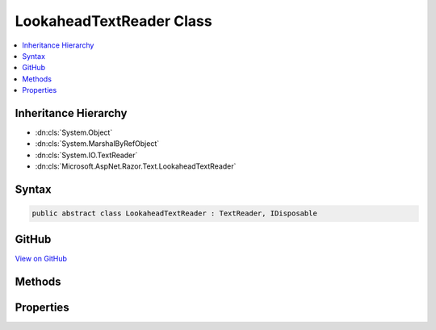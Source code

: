 

LookaheadTextReader Class
=========================



.. contents:: 
   :local:







Inheritance Hierarchy
---------------------


* :dn:cls:`System.Object`
* :dn:cls:`System.MarshalByRefObject`
* :dn:cls:`System.IO.TextReader`
* :dn:cls:`Microsoft.AspNet.Razor.Text.LookaheadTextReader`








Syntax
------

.. code-block:: csharp

   public abstract class LookaheadTextReader : TextReader, IDisposable





GitHub
------

`View on GitHub <https://github.com/aspnet/apidocs/blob/master/aspnet/razor/src/Microsoft.AspNet.Razor/Text/LookaheadTextReader.cs>`_





.. dn:class:: Microsoft.AspNet.Razor.Text.LookaheadTextReader

Methods
-------

.. dn:class:: Microsoft.AspNet.Razor.Text.LookaheadTextReader
    :noindex:
    :hidden:

    
    .. dn:method:: Microsoft.AspNet.Razor.Text.LookaheadTextReader.BeginLookahead()
    
        
        :rtype: System.IDisposable
    
        
        .. code-block:: csharp
    
           public abstract IDisposable BeginLookahead()
    
    .. dn:method:: Microsoft.AspNet.Razor.Text.LookaheadTextReader.CancelBacktrack()
    
        
    
        
        .. code-block:: csharp
    
           public abstract void CancelBacktrack()
    

Properties
----------

.. dn:class:: Microsoft.AspNet.Razor.Text.LookaheadTextReader
    :noindex:
    :hidden:

    
    .. dn:property:: Microsoft.AspNet.Razor.Text.LookaheadTextReader.CurrentLocation
    
        
        :rtype: Microsoft.AspNet.Razor.SourceLocation
    
        
        .. code-block:: csharp
    
           public abstract SourceLocation CurrentLocation { get; }
    

